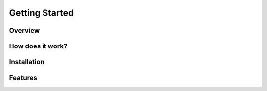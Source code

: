 Getting Started
===============

Overview
--------

How does it work?
-----------------

Installation
------------

Features
--------